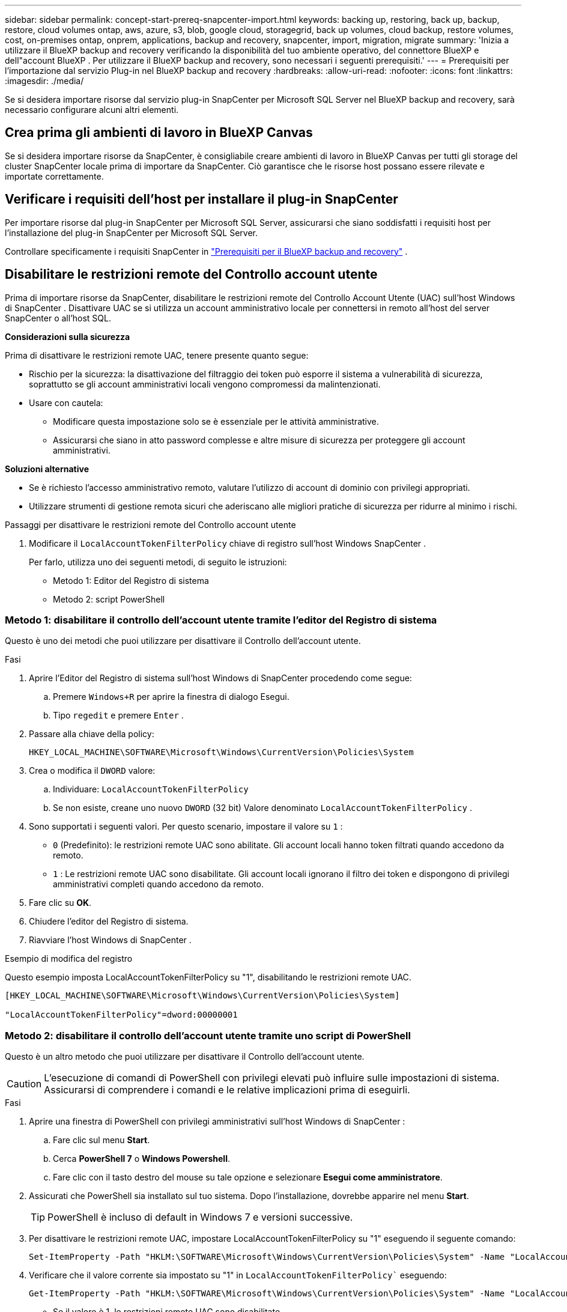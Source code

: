 ---
sidebar: sidebar 
permalink: concept-start-prereq-snapcenter-import.html 
keywords: backing up, restoring, back up, backup, restore, cloud volumes ontap, aws, azure, s3, blob, google cloud, storagegrid, back up volumes, cloud backup, restore volumes, cost, on-premises ontap, onprem, applications, backup and recovery, snapcenter, import, migration, migrate 
summary: 'Inizia a utilizzare il BlueXP backup and recovery verificando la disponibilità del tuo ambiente operativo, del connettore BlueXP e dell"account BlueXP . Per utilizzare il BlueXP backup and recovery, sono necessari i seguenti prerequisiti.' 
---
= Prerequisiti per l'importazione dal servizio Plug-in nel BlueXP backup and recovery
:hardbreaks:
:allow-uri-read: 
:nofooter: 
:icons: font
:linkattrs: 
:imagesdir: ./media/


[role="lead"]
Se si desidera importare risorse dal servizio plug-in SnapCenter per Microsoft SQL Server nel BlueXP backup and recovery, sarà necessario configurare alcuni altri elementi.



== Crea prima gli ambienti di lavoro in BlueXP Canvas

Se si desidera importare risorse da SnapCenter, è consigliabile creare ambienti di lavoro in BlueXP Canvas per tutti gli storage del cluster SnapCenter locale prima di importare da SnapCenter. Ciò garantisce che le risorse host possano essere rilevate e importate correttamente.



== Verificare i requisiti dell'host per installare il plug-in SnapCenter

Per importare risorse dal plug-in SnapCenter per Microsoft SQL Server, assicurarsi che siano soddisfatti i requisiti host per l'installazione del plug-in SnapCenter per Microsoft SQL Server.

Controllare specificamente i requisiti SnapCenter in link:concept-start-prereq.html["Prerequisiti per il BlueXP backup and recovery"] .



== Disabilitare le restrizioni remote del Controllo account utente

Prima di importare risorse da SnapCenter, disabilitare le restrizioni remote del Controllo Account Utente (UAC) sull'host Windows di SnapCenter . Disattivare UAC se si utilizza un account amministrativo locale per connettersi in remoto all'host del server SnapCenter o all'host SQL.

*Considerazioni sulla sicurezza*

Prima di disattivare le restrizioni remote UAC, tenere presente quanto segue:

* Rischio per la sicurezza: la disattivazione del filtraggio dei token può esporre il sistema a vulnerabilità di sicurezza, soprattutto se gli account amministrativi locali vengono compromessi da malintenzionati.
* Usare con cautela:
+
** Modificare questa impostazione solo se è essenziale per le attività amministrative.
** Assicurarsi che siano in atto password complesse e altre misure di sicurezza per proteggere gli account amministrativi.




*Soluzioni alternative*

* Se è richiesto l'accesso amministrativo remoto, valutare l'utilizzo di account di dominio con privilegi appropriati.
* Utilizzare strumenti di gestione remota sicuri che aderiscano alle migliori pratiche di sicurezza per ridurre al minimo i rischi.


.Passaggi per disattivare le restrizioni remote del Controllo account utente
. Modificare il  `LocalAccountTokenFilterPolicy` chiave di registro sull'host Windows SnapCenter .
+
Per farlo, utilizza uno dei seguenti metodi, di seguito le istruzioni:

+
** Metodo 1: Editor del Registro di sistema
** Metodo 2: script PowerShell






=== Metodo 1: disabilitare il controllo dell'account utente tramite l'editor del Registro di sistema

Questo è uno dei metodi che puoi utilizzare per disattivare il Controllo dell'account utente.

.Fasi
. Aprire l'Editor del Registro di sistema sull'host Windows di SnapCenter procedendo come segue:
+
.. Premere  `Windows+R` per aprire la finestra di dialogo Esegui.
.. Tipo  `regedit` e premere  `Enter` .


. Passare alla chiave della policy:
+
`HKEY_LOCAL_MACHINE\SOFTWARE\Microsoft\Windows\CurrentVersion\Policies\System`

. Crea o modifica il  `DWORD` valore:
+
.. Individuare:  `LocalAccountTokenFilterPolicy`
.. Se non esiste, creane uno nuovo  `DWORD` (32 bit) Valore denominato  `LocalAccountTokenFilterPolicy` .


. Sono supportati i seguenti valori. Per questo scenario, impostare il valore su  `1` :
+
** `0` (Predefinito): le restrizioni remote UAC sono abilitate. Gli account locali hanno token filtrati quando accedono da remoto.
** `1` : Le restrizioni remote UAC sono disabilitate. Gli account locali ignorano il filtro dei token e dispongono di privilegi amministrativi completi quando accedono da remoto.


. Fare clic su *OK*.
. Chiudere l'editor del Registro di sistema.
. Riavviare l'host Windows di SnapCenter .


.Esempio di modifica del registro
Questo esempio imposta LocalAccountTokenFilterPolicy su "1", disabilitando le restrizioni remote UAC.

[listing]
----
[HKEY_LOCAL_MACHINE\SOFTWARE\Microsoft\Windows\CurrentVersion\Policies\System]

"LocalAccountTokenFilterPolicy"=dword:00000001
----


=== Metodo 2: disabilitare il controllo dell'account utente tramite uno script di PowerShell

Questo è un altro metodo che puoi utilizzare per disattivare il Controllo dell'account utente.


CAUTION: L'esecuzione di comandi di PowerShell con privilegi elevati può influire sulle impostazioni di sistema. Assicurarsi di comprendere i comandi e le relative implicazioni prima di eseguirli.

.Fasi
. Aprire una finestra di PowerShell con privilegi amministrativi sull'host Windows di SnapCenter :
+
.. Fare clic sul menu *Start*.
.. Cerca *PowerShell 7* o *Windows Powershell*.
.. Fare clic con il tasto destro del mouse su tale opzione e selezionare *Esegui come amministratore*.


. Assicurati che PowerShell sia installato sul tuo sistema. Dopo l'installazione, dovrebbe apparire nel menu *Start*.
+

TIP: PowerShell è incluso di default in Windows 7 e versioni successive.

. Per disattivare le restrizioni remote UAC, impostare LocalAccountTokenFilterPolicy su "1" eseguendo il seguente comando:
+
[listing]
----
Set-ItemProperty -Path "HKLM:\SOFTWARE\Microsoft\Windows\CurrentVersion\Policies\System" -Name "LocalAccountTokenFilterPolicy" -Value 1 -Type DWord
----
. Verificare che il valore corrente sia impostato su "1" in  `LocalAccountTokenFilterPolicy`` eseguendo:
+
[listing]
----
Get-ItemProperty -Path "HKLM:\SOFTWARE\Microsoft\Windows\CurrentVersion\Policies\System" -Name "LocalAccountTokenFilterPolicy"
----
+
** Se il valore è 1, le restrizioni remote UAC sono disabilitate.
** Se il valore è 0, le restrizioni remote UAC sono abilitate.


. Per applicare le modifiche, riavviare il computer.


.Esempi di comandi di PowerShell 7 per disabilitare le restrizioni remote UAC:
Questo esempio con il valore impostato su "1" indica che le restrizioni remote UAC sono disabilitate.

[listing]
----
# Disable UAC remote restrictions

Set-ItemProperty -Path "HKLM:\SOFTWARE\Microsoft\Windows\CurrentVersion\Policies\System" -Name "LocalAccountTokenFilterPolicy" -Value 1 -Type DWord

# Verify the change

Get-ItemProperty -Path "HKLM:\SOFTWARE\Microsoft\Windows\CurrentVersion\Policies\System" -Name "LocalAccountTokenFilterPolicy"

# Output

LocalAccountTokenFilterPolicy : 1
----